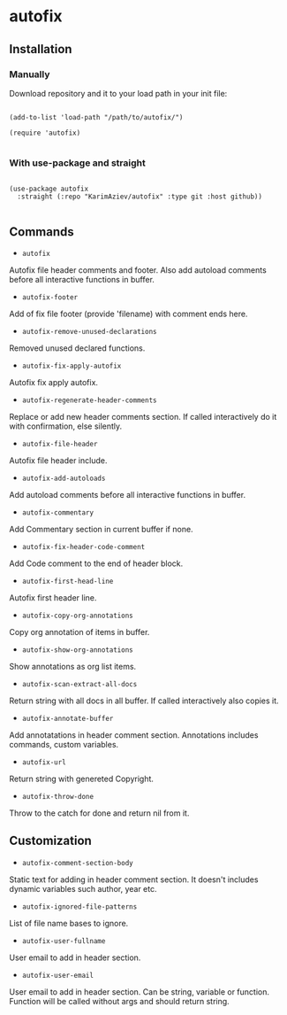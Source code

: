 * autofix

** Installation

*** Manually

Download repository and it to your load path in your init file:

#+begin_src elisp :eval no

(add-to-list 'load-path "/path/to/autofix/")

(require 'autofix)

#+end_src

*** With use-package and straight

#+begin_src elisp :eval no

(use-package autofix
  :straight (:repo "KarimAziev/autofix" :type git :host github))

#+end_src

** Commands

+ ~autofix~
Autofix file header comments and footer. Also add autoload comments before all interactive functions in buffer.

+ ~autofix-footer~
Add of fix file footer (provide 'filename) with comment ends here.

+ ~autofix-remove-unused-declarations~
Removed unused declared functions.

+ ~autofix-fix-apply-autofix~
Autofix fix apply autofix.

+ ~autofix-regenerate-header-comments~
Replace or add new header comments section. If called interactively do it with confirmation, else silently.

+ ~autofix-file-header~
Autofix file header include.

+ ~autofix-add-autoloads~
Add autoload comments before all interactive functions in buffer.

+ ~autofix-commentary~
Add Commentary section in current buffer if none.

+ ~autofix-fix-header-code-comment~
Add Code comment to the end of header block.

+ ~autofix-first-head-line~
Autofix first header line.

+ ~autofix-copy-org-annotations~
Copy org annotation of items in buffer.

+ ~autofix-show-org-annotations~
Show annotations as org list items.

+ ~autofix-scan-extract-all-docs~
Return string with all docs in all buffer. If called interactively also copies it.

+ ~autofix-annotate-buffer~
Add annotatations in header comment section. Annotations includes commands, custom variables.

+ ~autofix-url~
Return string with genereted Copyright.

+ ~autofix-throw-done~
Throw to the catch for done and return nil from it.

** Customization

+ ~autofix-comment-section-body~
Static text for adding in header comment section. It doesn't includes dynamic variables such author, year etc.

+ ~autofix-ignored-file-patterns~
List of file name bases to ignore.

+ ~autofix-user-fullname~
User email to add in header section.

+ ~autofix-user-email~
User email to add in header section. Can be string, variable or function. Function will be called without args and should return string.
